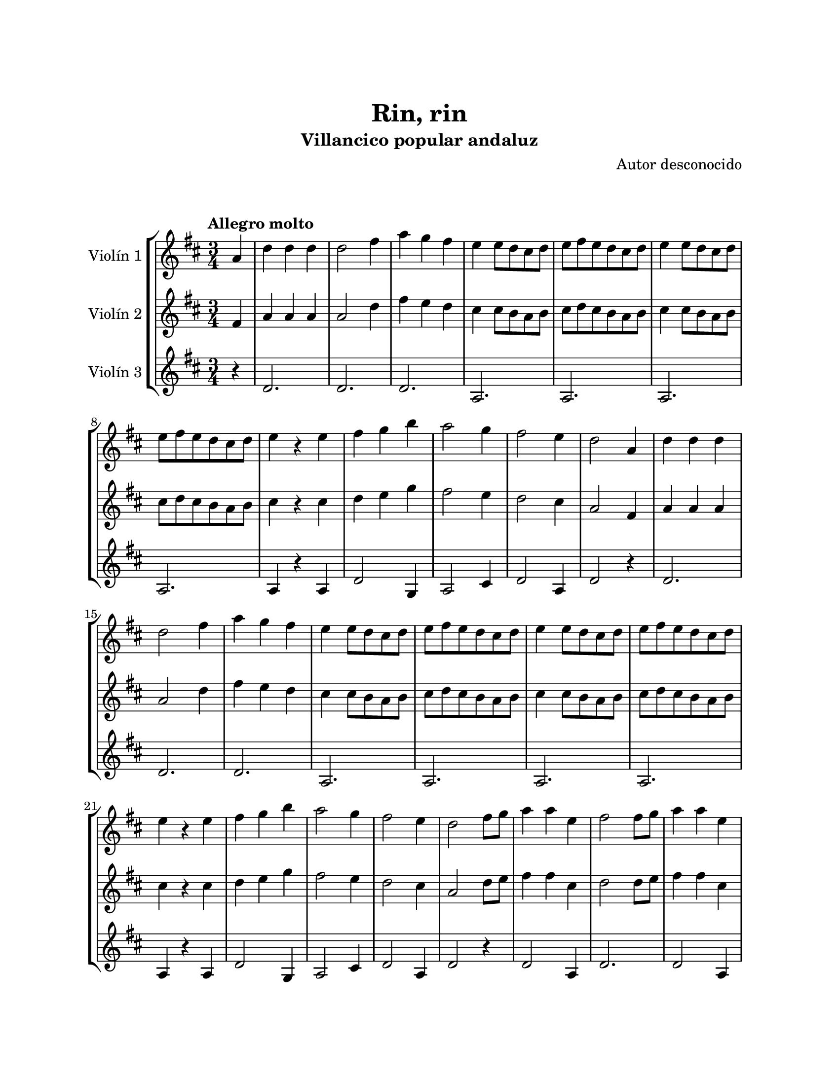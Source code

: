 \version "2.22.1"
\header {
	title = "Rin, rin"
	subtitle = "Villancico popular andaluz"
	composer = "Autor desconocido"
	tagline = ##f
}

\paper {
	#(set-paper-size "letter")
	top-margin = 25
	left-margin = 25
	right-margin = 25
	bottom-margin = 25
	print-page-number = false
}

\markup \vspace #2 %

global= {
	\time 3/4
	\tempo "Allegro molto"
	\key d \major
}

violinUno = \new Voice \relative c'' {
	\partial 4 a4 |
	\set Score.currentBarNumber = #2
	d d d | d2 fis4 | a g fis | e e8 d cis d |
	e fis e d cis d | e4 e8 d cis d | e fis e d cis d | e4 r4 e4 |
	fis g b | a2 g4 | fis2 e4 | d2 a4 |
	d4 d d \break | d2 fis4 | a g fis | e e8 d cis d |
	e fis e d cis d | e4 e8 d cis d | e fis e d cis d | e4 r4 e4 |
	fis g b | a2 g4 | fis2 e4 | d2 fis8 g |
	a4 a e | fis2 fis8 g | a4 a e \break | fis2 d8 d |
	g4 g e | fis fis d | e e cis | d r4 fis8 g |
	a4 a e | fis2 fis8 g \break | a4 a e | fis2 d8 d |
	g4 g e | fis fis d | e e cis | 
	\partial 2 d4 r4 |
	\bar ":|."
}

violinDos = \new Voice \relative c'' {
	\partial 4 fis,4 |
	a4 a a | a2 d4 | fis4 e d | cis cis8 b a b |
	cis d cis b a b | cis4 cis8 b a b | cis d cis b a b | cis4 r4 cis4 |
	d e g | fis2 e4 | d2 cis4 | a2 fis4 | 
	a4 a a | a2 d4 | fis4 e d | cis cis8 b a b |
	cis d cis b a b | cis4 cis8 b a b | cis d cis b a b | cis4 r4 cis4 |
	d4 e g | fis2 e4 | d2 cis4 | a2 d8 e |
	fis4 fis cis | d2 d8 e | fis4 fis cis | d2 b8 b |
	e4 e cis | d d b | b b a | a r4 d8 e |
	fis4 fis cis | d2 d8 e | fis4 fis cis | d2 b8 b |
	e4 e cis | d d b | b b a | 
	\partial 2 a4 r4 |
	\bar ":|."
}

violinTres = \new Voice \relative c'' {
	\partial 4 r4 |
	d,2. | d2. | d2. | a2. |
	a2. | a2. | a2. | a4 r4 a4 |
	d2 g,4 | a2 cis4 | d2 a4 | d2 r4 |
	d2. | d2. | d2. | a2. |
	a2. | a2. | a2. | a4 r4 a4 |
	d2 g,4 | a2 cis4 | d2 a4 | d2 r4 |
	d2 a4 | d2. | d2 a4 |
	d2 d4 | b2 a4 | d2 d4 | g,2 a4 |
	d4 r4 r4 | d2 a4 | d2. | d2 a4 |
	d2 d4 |b2 a4 | d2 d4 | g,2 a4 | 
	\partial 2 d4 r4 | 
	\bar ":|."
}

\score {
	\new StaffGroup <<
		\new Staff \with { instrumentName = "Violín 1" }
		<< \global \violinUno >>
		\new Staff \with { instrumentName = "Violín 2" }
		<< \global \violinDos >>
		\new Staff \with { instrumentName = "Violín 3" }
		<< \global \violinTres >>
	>>
\layout { }
%%\midi { }
}